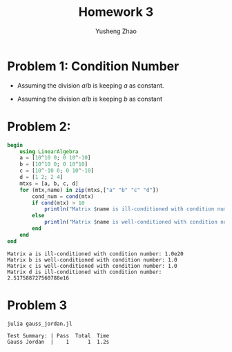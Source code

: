 #+TITLE: Homework 3
#+AUTHOR: Yusheng Zhao

* Problem 1: Condition Number
- Assuming the division $a/b$ is keeping $a$ as constant.
\begin{align}
    cond(a/b) & = lim_{\epsilon \to 0^{+}} \sup_{||\delta x|| \le \epsilon}(|\delta f|/|f|) / (|\delta x|/|x|)\\
              & = \frac{ (||-a/b^{2} \delta b||)/ ||(a/b)||}{||\delta b|| / ||b||} \\
              & = 1
\end{align}
- Assuming the division $a/b$ is keeping $b$ as constant
  \begin{align}
    cond(a/b) & = lim_{\epsilon \to 0^{+}} \sup_{||\delta x|| \le \epsilon}(|\delta f|/|f|) / (|\delta x|/|x|)\\
              & = \frac{||\delta a/b||/||a/b||}{||\delta a|| / ||a||} \\
              & = 1
  \end{align}

* Problem 2:
#+begin_src julia :exports both :results output
begin
    using LinearAlgebra
    a = [10^10 0; 0 10^-10]
    b = [10^10 0; 0 10^10]
    c = [10^-10 0; 0 10^-10]
    d = [1 2; 2 4]
    mtxs = [a, b, c, d]
    for (mtx,name) in zip(mtxs,["a" "b" "c" "d"])
        cond_num = cond(mtx)
        if cond(mtx) > 10
            println("Matrix $name is ill-conditioned with condition number: $cond_num")
        else
            println("Matrix $name is well-conditioned with condition number: $cond_num")
        end
    end
end
#+end_src

#+RESULTS:
: Matrix a is ill-conditioned with condition number: 1.0e20
: Matrix b is well-conditioned with condition number: 1.0
: Matrix c is well-conditioned with condition number: 1.0
: Matrix d is ill-conditioned with condition number: 2.517588727560788e16

* Problem 3
    #+begin_src  sh :exports both :results output
       julia gauss_jordan.jl
    #+end_src

    #+RESULTS:
    : Test Summary: | Pass  Total  Time
    : Gauss Jordan  |    1      1  1.2s
